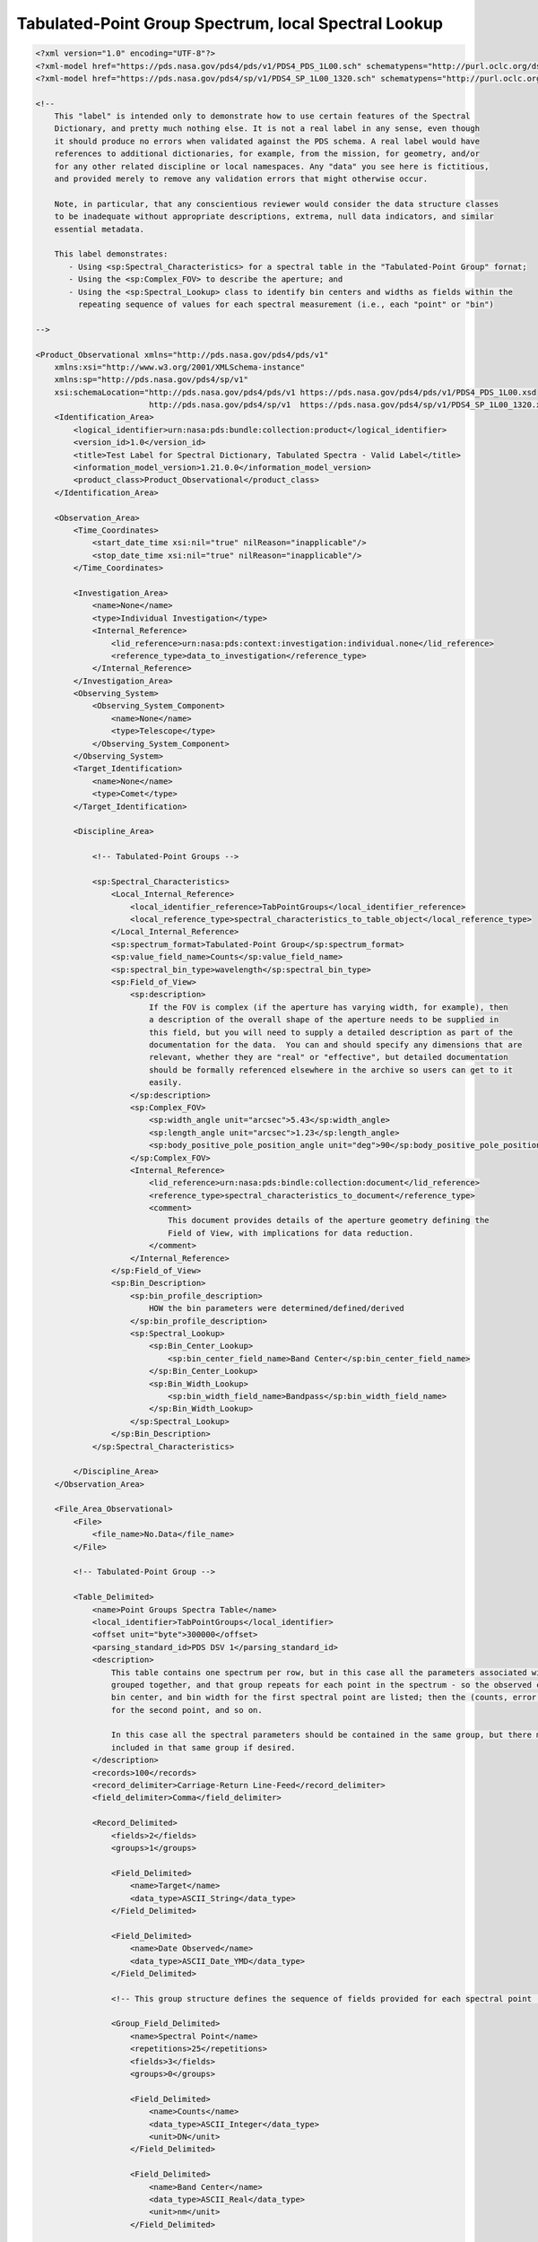 ########################################################################################
Tabulated-Point Group Spectrum, local Spectral Lookup
########################################################################################

.. code-block:: XML

    <?xml version="1.0" encoding="UTF-8"?>
    <?xml-model href="https://pds.nasa.gov/pds4/pds/v1/PDS4_PDS_1L00.sch" schematypens="http://purl.oclc.org/dsdl/schematron"?>
    <?xml-model href="https://pds.nasa.gov/pds4/sp/v1/PDS4_SP_1L00_1320.sch" schematypens="http://purl.oclc.org/dsdl/schematron"?>
    
    <!-- 
        This "label" is intended only to demonstrate how to use certain features of the Spectral
        Dictionary, and pretty much nothing else. It is not a real label in any sense, even though
        it should produce no errors when validated against the PDS schema. A real label would have
        references to additional dictionaries, for example, from the mission, for geometry, and/or
        for any other related discipline or local namespaces. Any "data" you see here is fictitious,
        and provided merely to remove any validation errors that might otherwise occur.
        
        Note, in particular, that any conscientious reviewer would consider the data structure classes
        to be inadequate without appropriate descriptions, extrema, null data indicators, and similar
        essential metadata.
        
        This label demonstrates:
           - Using <sp:Spectral_Characteristics> for a spectral table in the "Tabulated-Point Group" fornat;
           - Using the <sp:Complex_FOV> to describe the aperture; and
           - Using the <sp:Spectral_Lookup> class to identify bin centers and widths as fields within the
             repeating sequence of values for each spectral measurement (i.e., each "point" or "bin")
    
    -->
    
    <Product_Observational xmlns="http://pds.nasa.gov/pds4/pds/v1"
        xmlns:xsi="http://www.w3.org/2001/XMLSchema-instance"
        xmlns:sp="http://pds.nasa.gov/pds4/sp/v1"
        xsi:schemaLocation="http://pds.nasa.gov/pds4/pds/v1 https://pds.nasa.gov/pds4/pds/v1/PDS4_PDS_1L00.xsd
                            http://pds.nasa.gov/pds4/sp/v1  https://pds.nasa.gov/pds4/sp/v1/PDS4_SP_1L00_1320.xsd">
        <Identification_Area>
            <logical_identifier>urn:nasa:pds:bundle:collection:product</logical_identifier>
            <version_id>1.0</version_id>
            <title>Test Label for Spectral Dictionary, Tabulated Spectra - Valid Label</title>
            <information_model_version>1.21.0.0</information_model_version>
            <product_class>Product_Observational</product_class>
        </Identification_Area>
        
        <Observation_Area>
            <Time_Coordinates>
                <start_date_time xsi:nil="true" nilReason="inapplicable"/>
                <stop_date_time xsi:nil="true" nilReason="inapplicable"/>
            </Time_Coordinates>
            
            <Investigation_Area>
                <name>None</name>
                <type>Individual Investigation</type>
                <Internal_Reference>
                    <lid_reference>urn:nasa:pds:context:investigation:individual.none</lid_reference>
                    <reference_type>data_to_investigation</reference_type>
                </Internal_Reference>
            </Investigation_Area>
            <Observing_System>
                <Observing_System_Component>
                    <name>None</name>
                    <type>Telescope</type>
                </Observing_System_Component>
            </Observing_System>
            <Target_Identification>
                <name>None</name>
                <type>Comet</type>
            </Target_Identification>
            
            <Discipline_Area>
                
                <!-- Tabulated-Point Groups -->
                
                <sp:Spectral_Characteristics>
                    <Local_Internal_Reference>
                        <local_identifier_reference>TabPointGroups</local_identifier_reference>
                        <local_reference_type>spectral_characteristics_to_table_object</local_reference_type>
                    </Local_Internal_Reference>
                    <sp:spectrum_format>Tabulated-Point Group</sp:spectrum_format>
                    <sp:value_field_name>Counts</sp:value_field_name>
                    <sp:spectral_bin_type>wavelength</sp:spectral_bin_type>
                    <sp:Field_of_View>
                        <sp:description>
                            If the FOV is complex (if the aperture has varying width, for example), then
                            a description of the overall shape of the aperture needs to be supplied in 
                            this field, but you will need to supply a detailed description as part of the
                            documentation for the data.  You can and should specify any dimensions that are
                            relevant, whether they are "real" or "effective", but detailed documentation
                            should be formally referenced elsewhere in the archive so users can get to it
                            easily.  
                        </sp:description>
                        <sp:Complex_FOV>
                            <sp:width_angle unit="arcsec">5.43</sp:width_angle>
                            <sp:length_angle unit="arcsec">1.23</sp:length_angle>
                            <sp:body_positive_pole_position_angle unit="deg">90</sp:body_positive_pole_position_angle>
                        </sp:Complex_FOV>
                        <Internal_Reference>
                            <lid_reference>urn:nasa:pds:bindle:collection:document</lid_reference>
                            <reference_type>spectral_characteristics_to_document</reference_type>
                            <comment>
                                This document provides details of the aperture geometry defining the 
                                Field of View, with implications for data reduction.
                            </comment>
                        </Internal_Reference>
                    </sp:Field_of_View>
                    <sp:Bin_Description>
                        <sp:bin_profile_description>
                            HOW the bin parameters were determined/defined/derived
                        </sp:bin_profile_description>
                        <sp:Spectral_Lookup>
                            <sp:Bin_Center_Lookup>
                                <sp:bin_center_field_name>Band Center</sp:bin_center_field_name>
                            </sp:Bin_Center_Lookup>
                            <sp:Bin_Width_Lookup>
                                <sp:bin_width_field_name>Bandpass</sp:bin_width_field_name>
                            </sp:Bin_Width_Lookup>
                        </sp:Spectral_Lookup>
                    </sp:Bin_Description>
                </sp:Spectral_Characteristics>
                
            </Discipline_Area>
        </Observation_Area>
        
        <File_Area_Observational>
            <File>
                <file_name>No.Data</file_name>
            </File>
            
            <!-- Tabulated-Point Group -->
            
            <Table_Delimited>
                <name>Point Groups Spectra Table</name>
                <local_identifier>TabPointGroups</local_identifier>
                <offset unit="byte">300000</offset>
                <parsing_standard_id>PDS DSV 1</parsing_standard_id>
                <description>
                    This table contains one spectrum per row, but in this case all the parameters associated with each point are 
                    grouped together, and that group repeats for each point in the spectrum - so the observed counts, error, 
                    bin center, and bin width for the first spectral point are listed; then the (counts, error, center, width)
                    for the second point, and so on.
                    
                    In this case all the spectral parameters should be contained in the same group, but there may be other parameters
                    included in that same group if desired.
                </description>
                <records>100</records>
                <record_delimiter>Carriage-Return Line-Feed</record_delimiter>
                <field_delimiter>Comma</field_delimiter>
                
                <Record_Delimited>
                    <fields>2</fields>
                    <groups>1</groups>
                    
                    <Field_Delimited>
                        <name>Target</name>
                        <data_type>ASCII_String</data_type>
                    </Field_Delimited>
                    
                    <Field_Delimited>
                        <name>Date Observed</name>
                        <data_type>ASCII_Date_YMD</data_type>
                    </Field_Delimited>
                    
                    <!-- This group structure defines the sequence of fields provided for each spectral point (i.e., "bin"). -->
                        
                    <Group_Field_Delimited>
                        <name>Spectral Point</name>
                        <repetitions>25</repetitions>
                        <fields>3</fields>
                        <groups>0</groups>
                        
                        <Field_Delimited>
                            <name>Counts</name>
                            <data_type>ASCII_Integer</data_type>
                            <unit>DN</unit>
                        </Field_Delimited>
                        
                        <Field_Delimited>
                            <name>Band Center</name>
                            <data_type>ASCII_Real</data_type>
                            <unit>nm</unit>
                        </Field_Delimited>
                        
                        <Field_Delimited>
                            <name>Bandpass</name>
                            <data_type>ASCII_Integer</data_type>
                            <unit>nm</unit>
                        </Field_Delimited>
                    </Group_Field_Delimited>
                </Record_Delimited>
            </Table_Delimited>
            
        </File_Area_Observational>
    </Product_Observational>
